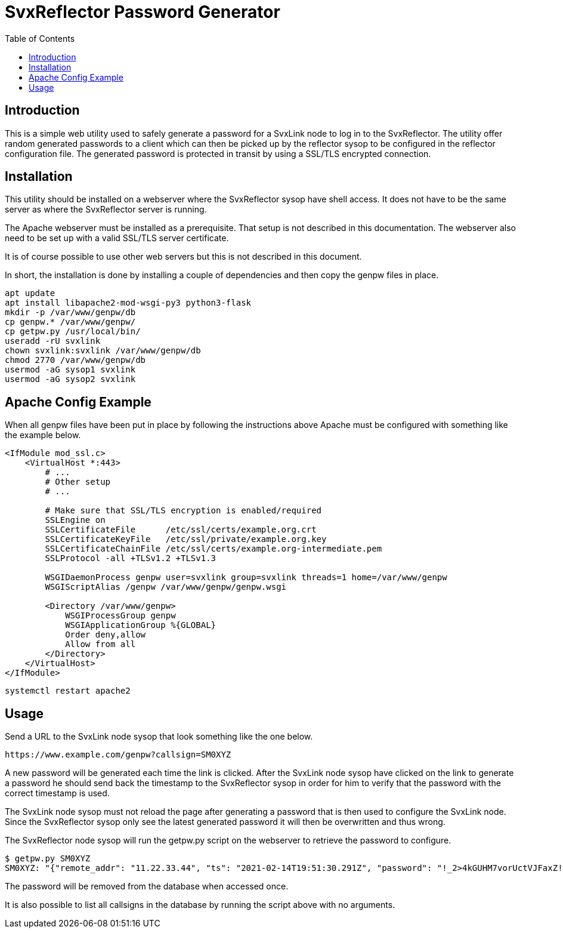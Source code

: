 = SvxReflector Password Generator
:toc2:

== Introduction
This is a simple web utility used to safely generate a password for a SvxLink
node to log in to the SvxReflector. The utility offer random generated
passwords to a client which can then be picked up by the reflector sysop to be
configured in the reflector configuration file. The generated password is
protected in transit by using a SSL/TLS encrypted connection.


== Installation
This utility should be installed on a webserver where the SvxReflector sysop
have shell access. It does not have to be the same server as where the
SvxReflector server is running.

The Apache webserver must be installed as a prerequisite. That setup is not
described in this documentation. The webserver also need to be set up with a
valid SSL/TLS server certificate.

It is of course possible to use other web servers but this is not described in
this document.

In short, the installation is done by installing a couple of dependencies and
then copy the genpw files in place.

[source,bash]
----
apt update
apt install libapache2-mod-wsgi-py3 python3-flask
mkdir -p /var/www/genpw/db
cp genpw.* /var/www/genpw/
cp getpw.py /usr/local/bin/
useradd -rU svxlink
chown svxlink:svxlink /var/www/genpw/db
chmod 2770 /var/www/genpw/db
usermod -aG sysop1 svxlink
usermod -aG sysop2 svxlink
----


== Apache Config Example
When all genpw files have been put in place by following the instructions above
Apache must be configured with something like the example below.

[source,apache]
----
<IfModule mod_ssl.c>
    <VirtualHost *:443>
        # ...
        # Other setup
        # ...

        # Make sure that SSL/TLS encryption is enabled/required
        SSLEngine on
        SSLCertificateFile      /etc/ssl/certs/example.org.crt
        SSLCertificateKeyFile   /etc/ssl/private/example.org.key
        SSLCertificateChainFile /etc/ssl/certs/example.org-intermediate.pem
        SSLProtocol -all +TLSv1.2 +TLSv1.3

        WSGIDaemonProcess genpw user=svxlink group=svxlink threads=1 home=/var/www/genpw
        WSGIScriptAlias /genpw /var/www/genpw/genpw.wsgi

        <Directory /var/www/genpw>
            WSGIProcessGroup genpw
            WSGIApplicationGroup %{GLOBAL}
            Order deny,allow
            Allow from all
        </Directory>
    </VirtualHost>
</IfModule>
----

[source,bash]
----
systemctl restart apache2
----


== Usage
Send a URL to the SvxLink node sysop that look something like the one below.

  https://www.example.com/genpw?callsign=SM0XYZ

A new password will be generated each time the link is clicked. After the
SvxLink node sysop have clicked on the link to generate a password he should
send back the timestamp to the SvxReflector sysop in order for him to verify
that the password with the correct timestamp is used.

The SvxLink node sysop must not reload the page after generating a password
that is then used to configure the SvxLink node. Since the SvxReflector sysop
only see the latest generated password it will then be overwritten and thus
wrong.

The SvxReflector node sysop will run the getpw.py script on the webserver to retrieve the password to configure.

  $ getpw.py SM0XYZ
  SM0XYZ: "{"remote_addr": "11.22.33.44", "ts": "2021-02-14T19:51:30.291Z", "password": "!_2>4kGUHM7vorUctVJFaxZ!<!dzln"}"

The password will be removed from the database when accessed once.

It is also possible to list all callsigns in the database by running the script
above with no arguments.
